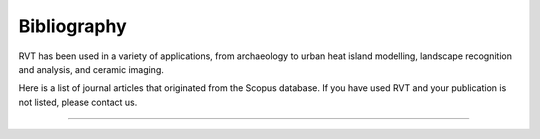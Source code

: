 .. _bibliography:

Bibliography
============

RVT has been used in a variety of applications, from archaeology to urban heat island modelling, landscape recognition and analysis, and ceramic imaging.

Here is a list of journal articles that originated from the Scopus database. If you have used RVT and your publication is not listed, please contact us.

----

.. bibliography::
   :all:
   :style: unsrt
